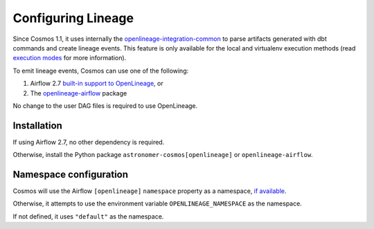.. _lineage:

Configuring Lineage
===================

Since Cosmos 1.1, it uses internally the `openlineage-integration-common <https://github.com/OpenLineage/OpenLineage/tree/main/integration/common>`_
to parse artifacts generated with dbt commands and create lineage events. This feature is only available for the local
and virtualenv execution methods (read `execution modes <../getting_started/execution-modes.html>`_ for more information).

To emit lineage events, Cosmos can use one of the following:

1. Airflow 2.7 `built-in support to OpenLineage <https://airflow.apache.org/docs/apache-airflow-providers-openlineage/1.0.2/guides/user.html>`_, or
2. The `openlineage-airflow <https://openlineage.io/docs/integrations/airflow/>`_ package

No change to the user DAG files is required to use OpenLineage.


Installation
------------

If using Airflow 2.7, no other dependency is required.

Otherwise, install the Python package ``astronomer-cosmos[openlineage]`` or ``openlineage-airflow``.


Namespace configuration
-----------------------

Cosmos will use the Airflow ``[openlineage]`` ``namespace`` property as a namespace, `if available <https://airflow.apache.org/docs/apache-airflow-providers-openlineage/1.0.2/guides/user.html>`_.

Otherwise, it attempts to use the environment variable ``OPENLINEAGE_NAMESPACE`` as the namespace.

If not defined, it uses ``"default"`` as the namespace.
